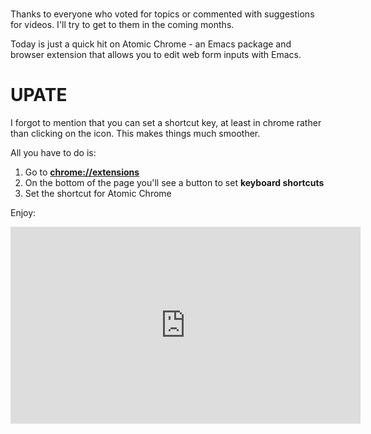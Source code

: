 #+BEGIN_COMMENT
.. title: Using Emacs 40 - Atomic Chrome
.. slug: using-emacs-40-atomic-chrome
.. date: 2018-01-31 07:00:00 UTC-04:00
.. tags: emacs, learning, tools
.. category: 
.. link: 
.. description: 
.. type: text
#+END_COMMENT

* 
Thanks to everyone who voted for topics or commented with suggestions
for videos. I'll try to get to them in the coming months.

Today is just a quick hit on Atomic Chrome - an Emacs package and
browser extension that allows you to edit web form inputs with Emacs.

* UPATE

I forgot to mention that you can set a shortcut key, at least in chrome rather than
clicking on the icon. This makes things much smoother.

All you have to do is:

1. Go to **chrome://extensions**
2. On the bottom of the page you'll see a button to set **keyboard shortcuts**
3. Set the shortcut for Atomic Chrome

Enjoy:

#+BEGIN_EXPORT HTML
<iframe width="560" height="315" src="https://www.youtube.com/embed/wyPZws66Sic" frameborder="0" allow="autoplay; encrypted-media" allowfullscreen></iframe>
#+END_EXPORT








